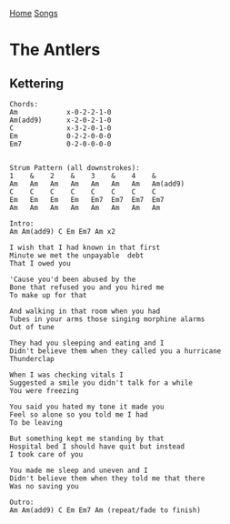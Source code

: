 [[../index.org][Home]]
[[./index.org][Songs]]

* The Antlers
** Kettering
#+BEGIN_SRC fundamental
  Chords:
  Am            x-0-2-2-1-0
  Am(add9)      x-2-0-2-1-0
  C             x-3-2-0-1-0
  Em            0-2-2-0-0-0
  Em7           0-2-0-0-0-0


  Strum Pattern (all downstrokes):
  1    &    2    &    3    &    4    &
  Am   Am   Am   Am   Am   Am   Am   Am(add9)
  C    C    C    C    C    C    C    C
  Em   Em   Em   Em   Em7  Em7  Em7  Em7
  Am   Am   Am   Am   Am   Am   Am   Am

  Intro:
  Am Am(add9) C Em Em7 Am x2

  I wish that I had known in that first
  Minute we met the unpayable  debt
  That I owed you

  'Cause you'd been abused by the
  Bone that refused you and you hired me
  To make up for that

  And walking in that room when you had
  Tubes in your arms those singing morphine alarms
  Out of tune

  They had you sleeping and eating and I
  Didn't believe them when they called you a hurricane
  Thunderclap

  When I was checking vitals I
  Suggested a smile you didn't talk for a while
  You were freezing

  You said you hated my tone it made you
  Feel so alone so you told me I had
  To be leaving

  But something kept me standing by that
  Hospital bed I should have quit but instead
  I took care of you

  You made me sleep and uneven and I
  Didn't believe them when they told me that there
  Was no saving you

  Outro:
  Am Am(add9) C Em Em7 Am (repeat/fade to finish)

#+END_SRC
